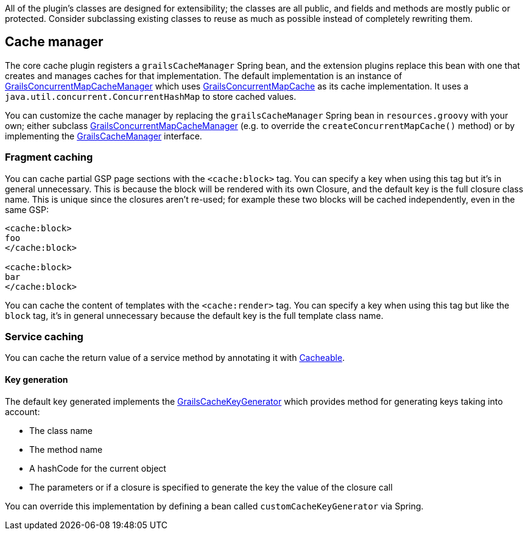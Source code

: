All of the plugin's classes are designed for extensibility; the classes are all public, and fields and methods are mostly public or protected. Consider subclassing existing classes to reuse as much as possible instead of completely rewriting them.

== Cache manager


The core cache plugin registers a `grailsCacheManager` Spring bean, and the extension plugins replace this bean with one that creates and manages caches for that implementation. The default implementation is an instance of link:{api}/grails/plugin/cache/GrailsConcurrentMapCacheManager.html[GrailsConcurrentMapCacheManager] which uses link:{api}/grails/plugin/cache/GrailsConcurrentMapCache.html[GrailsConcurrentMapCache] as its cache implementation. It uses a `java.util.concurrent.ConcurrentHashMap` to store cached values.

You can customize the cache manager by replacing the `grailsCacheManager` Spring bean in `resources.groovy` with your own; either subclass link:{api}/grails/plugin/cache/GrailsConcurrentMapCacheManager.html[GrailsConcurrentMapCacheManager] (e.g. to override the `createConcurrentMapCache()` method) or by implementing the link:{api}/org/grails/plugin/cache/GrailsCacheManager.html[GrailsCacheManager] interface.

=== Fragment caching


You can cache partial GSP page sections with the `<cache:block>` tag. You can specify a key when using this tag but it's in general unnecessary. This is because the block will be rendered with its own Closure, and the default key is the full closure class name. This is unique since the closures aren't re-used; for example these two blocks will be cached independently, even in the same GSP:

[source,groovy]
----
<cache:block>
foo
</cache:block>

<cache:block>
bar
</cache:block>
----

You can cache the content of templates with the `<cache:render>` tag. You can specify a key when using this tag but like the `block` tag, it's in general unnecessary because the default key is the full template class name.


=== Service caching

You can cache the return value of a service method by annotating it with link:{api}/grails/plugin/cache/Cacheable.html[Cacheable].

==== Key generation

The default key generated implements the link:{api}/grails/plugin/cache/GrailsCacheKeyGenerator.html[GrailsCacheKeyGenerator] which provides method for generating keys taking into account:

* The class name
* The method name
* A hashCode for the current object
* The parameters or if a closure is specified to generate the key the value of the closure call

You can override this implementation by defining a bean called `customCacheKeyGenerator` via Spring.

